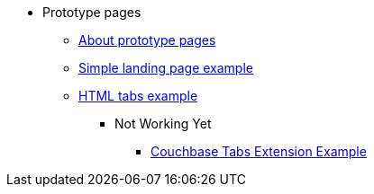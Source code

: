 * Prototype pages
** xref:about-prototype-page.adoc[About prototype pages]
** xref:ROOT:simple-landing-page-example.adoc[Simple landing page example]
** xref:ROOT:html-tabs-example.adoc[HTML tabs example]
// ** xref:ROOT:nav-links.adoc[Test Navigation Links]
//** xref:select-an-article-to-display.adoc[Select an article to display]
//** xref:second-level-cards-test.adoc[Second level cards - Test]
//** xref:home-page-cards-test.adoc[Home page Cards - Test]
//** xref:steve-test.adoc[Home page no media queries - Test]
*** Not Working Yet
**** xref:ROOT:couchbase-tabs.adoc[Couchbase Tabs Extension Example]
